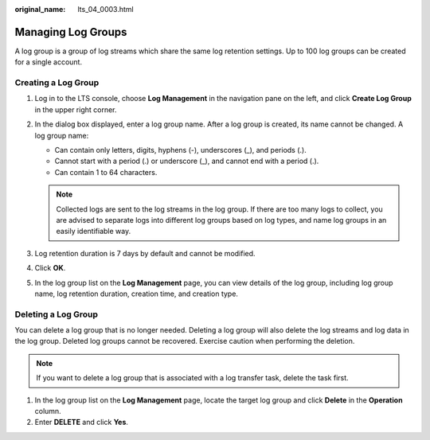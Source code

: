 :original_name: lts_04_0003.html

.. _lts_04_0003:

Managing Log Groups
===================

A log group is a group of log streams which share the same log retention settings. Up to 100 log groups can be created for a single account.

Creating a Log Group
--------------------

#. Log in to the LTS console, choose **Log Management** in the navigation pane on the left, and click **Create Log Group** in the upper right corner.

   |image1|

#. In the dialog box displayed, enter a log group name. After a log group is created, its name cannot be changed. A log group name:

   -  Can contain only letters, digits, hyphens (-), underscores (_), and periods (.).
   -  Cannot start with a period (.) or underscore (_), and cannot end with a period (.).
   -  Can contain 1 to 64 characters.

   .. note::

      Collected logs are sent to the log streams in the log group. If there are too many logs to collect, you are advised to separate logs into different log groups based on log types, and name log groups in an easily identifiable way.

#. Log retention duration is 7 days by default and cannot be modified.

   |image2|

#. Click **OK**.

#. In the log group list on the **Log Management** page, you can view details of the log group, including log group name, log retention duration, creation time, and creation type.

Deleting a Log Group
--------------------

You can delete a log group that is no longer needed. Deleting a log group will also delete the log streams and log data in the log group. Deleted log groups cannot be recovered. Exercise caution when performing the deletion.

.. note::

   If you want to delete a log group that is associated with a log transfer task, delete the task first.

#. In the log group list on the **Log Management** page, locate the target log group and click **Delete** in the **Operation** column.
#. Enter **DELETE** and click **Yes**.

.. |image1| image:: /_static/images/en-us_image_0000001368010788.png
.. |image2| image:: /_static/images/en-us_image_0000001419010601.png
